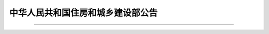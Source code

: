 
中华人民共和国住房和城乡建设部公告
=======================================


.. raw:: html

  <h2 id="test111"><center>中华人民共和国住房和城乡建设部公告</center></h2>


.. raw:: html

 <div style="text-align:center;">2021年&emsp;&emsp;第61号 </div>
 <p></p>


----

.. raw:: html

   <h2 id="test111"><center>住房和城乡建设部关于发布国家标准<br>《建筑与市政工程抗震通用规范》的公告</center></h2>
   
.. raw:: html

 <p style="text-indent:2em;text-align:justify;">现批准《建筑与市政工程抗震通用规范》为国家标准，编号为GB 55002—2021，自2022年1月1日起实施。本规范为强制性工程建设规范，全部条文必须严格执行。现行工程建设标准相关强制性条文同时废止。现行工程建设标准中有关规定与本规范不一致的，以本规范的规定为准。</p>
 <p style="text-indent:2em;text-align:justify">本规范在住房和城乡建设部门户网站（www.mohurd.gov.cn）公开，并由住房和城乡建设部标准定额研究所组织中国建筑出版传媒有限公司出版发行。</p>
 <div style="text-align:right;"><b>中华人民共和国住房和城乡建设部</b><br>2021年4月9日</div>


.. raw:: html

    <style>
        #abc{
            height:350px;
            background-color: #f0ffff;
        }
    </style>
 </head>
 <body>
    <div id="abc"></div>
 </body>

